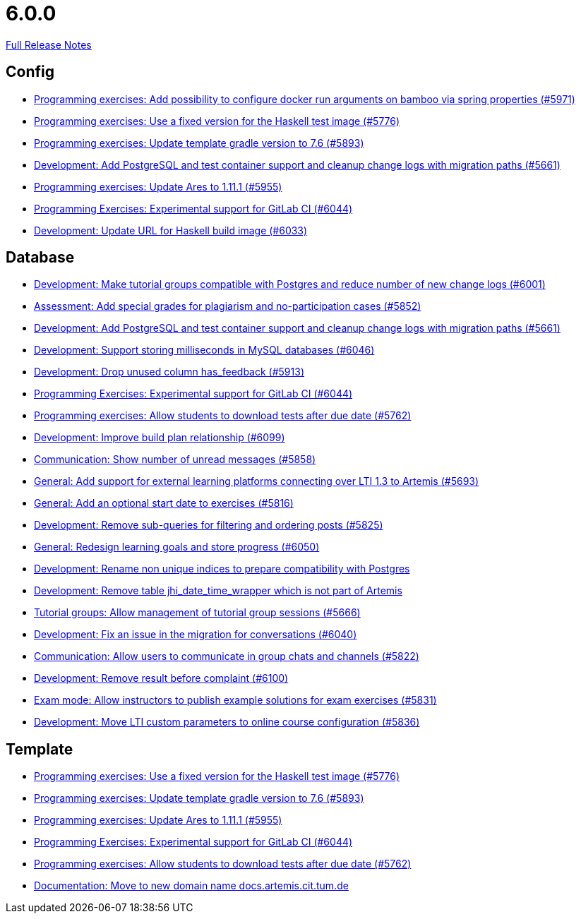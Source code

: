 // SPDX-FileCopyrightText: 2023 Artemis Changelog Contributors
//
// SPDX-License-Identifier: CC-BY-SA-4.0

= 6.0.0

link:https://github.com/ls1intum/Artemis/releases/tag/6.0.0[Full Release Notes]

== Config

* link:https://www.github.com/ls1intum/Artemis/commit/2f3ec53002bff25f751fed4fac5390208f72dc23[Programming exercises: Add possibility to configure docker run arguments on bamboo via spring properties  (#5971)]
* link:https://www.github.com/ls1intum/Artemis/commit/f3e487e87359f18c6ac00d85aaeda7f7da2abf91[Programming exercises: Use a fixed version for the Haskell test image (#5776)]
* link:https://www.github.com/ls1intum/Artemis/commit/74bc0b732da2e41f56d9765c13707a0dce464dc9[Programming exercises: Update template gradle version to 7.6 (#5893)]
* link:https://www.github.com/ls1intum/Artemis/commit/ed4696bcb3c1d90712e55e3f032494f1cd74b537[Development: Add PostgreSQL and test container support and cleanup change logs with migration paths (#5661)]
* link:https://www.github.com/ls1intum/Artemis/commit/bbca750faf528e7e3b7be2cfaad90c5ea1fbd71e[Programming exercises: Update Ares to 1.11.1 (#5955)]
* link:https://www.github.com/ls1intum/Artemis/commit/c201db4e08a59609fee64254eb1a0f2f8869c317[Programming Exercises: Experimental support for GitLab CI (#6044)]
* link:https://www.github.com/ls1intum/Artemis/commit/dda36bbc744ba2a6acee2fc697107f34118254fb[Development: Update URL for Haskell build image (#6033)]


== Database

* link:https://www.github.com/ls1intum/Artemis/commit/e06f8dc44cf1ce9038df53478a0dfd451b28f914[Development: Make tutorial groups compatible with Postgres and reduce number of new change logs (#6001)]
* link:https://www.github.com/ls1intum/Artemis/commit/98eae588fe1529dfecf6eb92db34603063ee6485[Assessment: Add special grades for plagiarism and no-participation cases (#5852)]
* link:https://www.github.com/ls1intum/Artemis/commit/ed4696bcb3c1d90712e55e3f032494f1cd74b537[Development: Add PostgreSQL and test container support and cleanup change logs with migration paths (#5661)]
* link:https://www.github.com/ls1intum/Artemis/commit/367af2f7b9dc4975f0943f7b648f1bf2475a8497[Development: Support storing milliseconds in MySQL databases (#6046)]
* link:https://www.github.com/ls1intum/Artemis/commit/694f572126391440dced1262b946b137bb16336a[Development: Drop unused column has_feedback (#5913)]
* link:https://www.github.com/ls1intum/Artemis/commit/c201db4e08a59609fee64254eb1a0f2f8869c317[Programming Exercises: Experimental support for GitLab CI (#6044)]
* link:https://www.github.com/ls1intum/Artemis/commit/fa2f71d8d5da908f447f6064941d734279dae43b[Programming exercises: Allow students to download tests after due date (#5762)]
* link:https://www.github.com/ls1intum/Artemis/commit/30185fe01233bd621d976395ff5bde1f774d124f[Development: Improve build plan relationship (#6099)]
* link:https://www.github.com/ls1intum/Artemis/commit/2d8bcf1dc6b79efbb3a0ee89e1ea6c815d8a2f02[Communication: Show number of unread messages (#5858)]
* link:https://www.github.com/ls1intum/Artemis/commit/0e2d18561dea8296bc014ca10ed04941b9f39bb7[General: Add support for external learning platforms connecting over LTI 1.3 to Artemis (#5693)]
* link:https://www.github.com/ls1intum/Artemis/commit/d79d634da1441ba8c63c2e66f270c5589d9e0880[General: Add an optional start date to exercises (#5816)]
* link:https://www.github.com/ls1intum/Artemis/commit/83526545187ea88bf31ccfe71b0da953cae306c9[Development: Remove sub-queries for filtering and ordering posts (#5825)]
* link:https://www.github.com/ls1intum/Artemis/commit/a0eff86544ecd5a84347bec2305fbb6209af9cc1[General: Redesign learning goals and store progress (#6050)]
* link:https://www.github.com/ls1intum/Artemis/commit/f089f06aad3c9d5997d4dcf5cdebe214540a5377[Development: Rename non unique indices to prepare compatibility with Postgres]
* link:https://www.github.com/ls1intum/Artemis/commit/e0f17702b8750af54b8a024f8f18f093d040d30d[Development: Remove table jhi_date_time_wrapper which is not part of Artemis]
* link:https://www.github.com/ls1intum/Artemis/commit/aff7159a522d24d1a8ea04a25dc3e678a4de17e6[Tutorial groups: Allow management of tutorial group sessions (#5666)]
* link:https://www.github.com/ls1intum/Artemis/commit/ff680dd8a9ff5e8c6ba2d4a257822dd3c8100edd[Development: Fix an issue in the migration for conversations (#6040)]
* link:https://www.github.com/ls1intum/Artemis/commit/b6f6ae519f6f039bd5791a7efccd0382827e70c2[Communication: Allow users to communicate in group chats and channels (#5822)]
* link:https://www.github.com/ls1intum/Artemis/commit/96fa7587de87b587196f2cab7dd1c957c59b002d[Development: Remove result before complaint (#6100)]
* link:https://www.github.com/ls1intum/Artemis/commit/598249d89dc3b4c6ac0f76cf63c0c3ae9b285115[Exam mode: Allow instructors to publish example solutions for exam exercises (#5831)]
* link:https://www.github.com/ls1intum/Artemis/commit/7bd90ea97d9f6727bb3c56a62617078e8896346b[Development: Move LTI custom parameters to online course configuration (#5836)]


== Template

* link:https://www.github.com/ls1intum/Artemis/commit/f3e487e87359f18c6ac00d85aaeda7f7da2abf91[Programming exercises: Use a fixed version for the Haskell test image (#5776)]
* link:https://www.github.com/ls1intum/Artemis/commit/74bc0b732da2e41f56d9765c13707a0dce464dc9[Programming exercises: Update template gradle version to 7.6 (#5893)]
* link:https://www.github.com/ls1intum/Artemis/commit/bbca750faf528e7e3b7be2cfaad90c5ea1fbd71e[Programming exercises: Update Ares to 1.11.1 (#5955)]
* link:https://www.github.com/ls1intum/Artemis/commit/c201db4e08a59609fee64254eb1a0f2f8869c317[Programming Exercises: Experimental support for GitLab CI (#6044)]
* link:https://www.github.com/ls1intum/Artemis/commit/fa2f71d8d5da908f447f6064941d734279dae43b[Programming exercises: Allow students to download tests after due date (#5762)]
* link:https://www.github.com/ls1intum/Artemis/commit/aa343a235a81f967c24e44c1c595ebaa4ab45430[Documentation: Move to new domain name docs.artemis.cit.tum.de]
